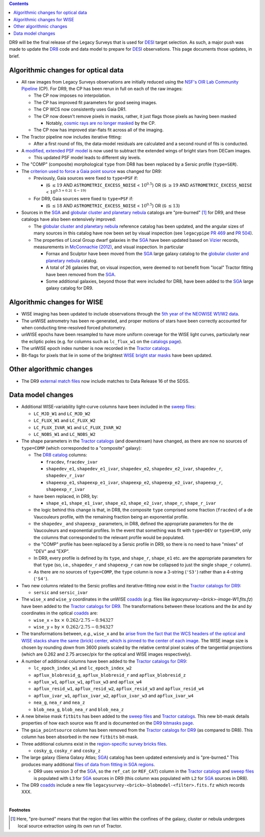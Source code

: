 .. title: Major updates since DR8
.. slug: updates
.. tags: mathjax

.. class:: pull-right well

.. contents::

DR9 will be the final release of the Legacy Surveys that is used for `DESI`_ target selection.
As such, a major push was made to update the `DR8`_ code and data model to prepare for `DESI`_ observations.
This page documents those updates, in brief.

.. _`DESI`: https://desi.lbl.gov
.. _`DR8`: ../../dr7/description

Algorithmic changes for optical data
====================================
* All raw images from Legacy Surveys observations are initially reduced using the `NSF's OIR Lab Community Pipeline`_ (CP). For DR9, the CP has been rerun in full on each of the raw images:

  - The CP now imposes no interpolation.

  - The CP has improved fit parameters for good seeing images.

  - The CP WCS now consistently uses Gaia DR1.

  - The CP now doesn't remove pixels in masks, rather, it just flags those pixels as having been masked

    * Notably, `cosmic rays are no longer masked`_ by the CP.

  - The CP now has improved star-flats fit across all of the imaging.

* The Tractor pipeline now includes iterative fitting:

  - After a first round of fits, the data-model residuals are calculated and a second round of fits is conducted.

* A `modified, extended PSF model`_ is now used to subtract the extended wings of bright stars from DECam images.

  - This updated PSF model leads to different sky levels.

* The "COMP" (composite) morphological ``type`` from DR8 has been replaced by a Sersic profile (``type=SER``).

* The `criterion used to force a Gaia point source`_ was changed for DR9:

  - Previously, Gaia sources were fixed to ``type=PSF`` if:

    * (``G`` :math:`\leq 19` AND ``ASTROMETRIC_EXCESS_NOISE`` < :math:`10^{0.5}`) OR (``G`` :math:`\geq 19` AND ``ASTROMETRIC_EXCESS_NOISE`` < :math:`10^{0.5 + 0.2(\mathtt{G} - 19)}`

  - For DR9, Gaia sources were fixed to ``type=PSF`` if:

    * (``G`` :math:`\leq 18` AND ``ASTROMETRIC_EXCESS_NOISE`` < :math:`10^{0.5}`) OR (``G`` :math:`\leq 13`)

* Sources in the `SGA`_ and `globular cluster and planetary nebula`_ catalogs are "pre-burned" [1]_ for DR9, and these catalogs have also been extensively improved:

  - The `globular cluster and planetary nebula`_ reference catalog has been updated, and the angular sizes of many sources in this catalog have now been set by visual inspection (see ``legacypipe`` `PR 469`_ and `PR 504`_).

  - The properties of Local Group dwarf galaxies in the `SGA`_ have been updated based on `Vizier`_ records, measurements in `McConnachie (2012)`_, and visual inspection. In particular

    * Fornax and Sculptor have been moved from the `SGA`_ large galaxy catalog to the `globular cluster and planetary nebula`_ catalog.

    * A total of 26 galaxies that, on visual inspection, were deemed to not benefit from "local" Tractor fitting have been removed from the `SGA`_.

    * Some additional galaxies, beyond those that were included for DR8, have been added to the `SGA`_ large galaxy catalog for DR9.

.. _`modified, extended PSF model`: ../psf
.. _`available for DESI collaborators`: https://desi.lbl.gov/trac/wiki/DecamLegacy/DR9/PSFExAndOuterWings
.. _`cosmic rays are no longer masked`: https://github.com/legacysurvey/legacypipe/issues/334
.. _`NSF's OIR Lab Community Pipeline`: https://www.noao.edu/noao/staff/fvaldes/CPDocPrelim/PL201_3.html
.. _`PR 504`: https://github.com/legacysurvey/legacypipe/pull/504
.. _`criterion used to force a Gaia point source`: https://github.com/legacysurvey/legacypipe/blob/f96311ad56e6eb9878aae378927405745bc1819e/py/legacypipe/reference.py#L196-L197
.. _`PR 469`: https://github.com/legacysurvey/legacypipe/pull/469
.. _`globular cluster and planetary nebula`: ../external/#globular-clusters-planetary-nebulae
.. _`Vizier`: https://vizier.u-strasbg.fr/viz-bin/VizieR
.. _`McConnachie (2012)`: https://ui.adsabs.harvard.edu/abs/2012AJ....144....4M/abstract

Algorithmic changes for WISE
============================
* WISE imaging has been updated to include observations through the `5th year of the NEOWISE W1/W2 data`_.
* The unWISE astrometry has been re-generated, and proper motions of stars have been correctly accounted for when conducting time-resolved forced photometry.
* unWISE epochs have been resampled to have more uniform coverage for the WISE light curves, particularly near the ecliptic poles (e.g. for columns such as ``lc_flux_w1`` on the `catalogs page`_).
* The unWISE epoch index number is now recorded in the `Tractor catalogs`_.
* Bit-flags for pixels that lie in some of the brightest `WISE bright star masks`_ have been updated.

.. _`5th year of the NEOWISE W1/W2 data`: http://wise2.ipac.caltech.edu/docs/release/neowise/neowise_2019_release_intro.html
.. _`catalogs page`: ../catalogs
.. _`Tractor catalogs`: ../catalogs
.. _`WISE bright star masks`: ../bitmasks/#wisemask-w1-wisemask-w2

Other algorithmic changes
=========================
* The DR9 `external match files`_ now include matches to Data Release 16 of the SDSS.

Data model changes
==================
* Additional WISE-variability light-curve columns have been included in the `sweep files`_:

  - ``LC_MJD_W1`` and ``LC_MJD_W2``
  - ``LC_FLUX_W1`` and ``LC_FLUX_W2``
  - ``LC_FLUX_IVAR_W1`` and ``LC_FLUX_IVAR_W2``
  - ``LC_NOBS_W1`` and ``LC_NOBS_W2``

* The shape parameters in the `Tractor catalogs`_ (and downstream) have changed, as there are now no sources of ``type=COMP`` (which corresponded to a "composite" galaxy):

  - The `DR8 catalog`_ columns:

    * ``fracdev``, ``fracdev_ivar``
    * ``shapedev_e1``, ``shapedev_e1_ivar``, ``shapedev_e2``, ``shapedev_e2_ivar``, ``shapedev_r``, ``shapedev_r_ivar``
    * ``shapeexp_e1``, ``shapeexp_e1_ivar``, ``shapeexp_e2``, ``shapeexp_e2_ivar``, ``shapeexp_r``, ``shapeexp_r_ivar``

  - have been replaced, in DR9, by:

    * ``shape_e1``, ``shape_e1_ivar``, ``shape_e2``, ``shape_e2_ivar``, ``shape_r``, ``shape_r_ivar``

  - the logic behind this change is that, in DR8, the composite ``type`` comprised some fraction (``fracdev``) of a de Vaucouleurs profile, with the remaining fraction being an exponential profile. 

  - the ``shapedev_`` and ``shapeexp_`` parameters, in DR8, defined the appropriate parameters for the de Vaucouleurs and exponential profiles. In the event that something was fit with ``type=DEV`` or ``type=EXP``, only the columns that corresponded to the relevant profile would be populated.

  - the "COMP" profile has been replaced by a Sersic profile in DR9, so there is no need to have "mixes" of "DEV" and "EXP".

  - In DR9, every profile is defined by its ``type``, and ``shape_r``, ``shape_e1`` etc. are the appropriate parameters for that ``type`` (so, i.e., ``shapedev_r`` and ``shapeexp_r`` can now be collapsed to just the single ``shape_r`` column).

  - As there are no sources of ``type=COMP``, the ``type`` column is now a 3-string (``'S3'``) rather than a 4-string (``'S4'``).

* Two new columns related to the Sersic profiles and iterative-fitting now exist in the `Tractor catalogs for DR9`_:

  - ``sersic`` and ``sersic_ivar``

* The ``wise_x`` and ``wise_y`` coordinates in the unWISE `coadds`_ (*e.g.* files like `legacysurvey-<brick>-image-W1.fits.fz`) have been added to the `Tractor catalogs for DR9`_. The transformations between these locations and the `bx` and `by` coordinates in the optical `coadds`_ are:

  - ``wise_x`` = ``bx``:math:`~\times~0.262/2.75 - 0.94327`
  - ``wise_y`` = ``by``:math:`~\times~0.262/2.75 - 0.94327`

* The transformations between, *e.g.*, ``wise_x`` and ``bx`` `arise from the fact that the WCS headers of the optical and WISE stacks share the same (brick) center, which is pinned to the center of each image`_. The WISE image size is chosen by rounding *down* from 3600 pixels scaled by the relative central pixel scales of the tangential projections (which are 0.262 and 2.75 arcsec/pix for the optical and WISE images respectively).

* A number of additional columns have been added to the `Tractor catalogs for DR9`_:

  - ``lc_epoch_index_w1`` and ``lc_epoch_index_w2``
  - ``apflux_blobresid_g``, ``apflux_blobresid_r`` and ``apflux_blobresid_z``
  - ``apflux_w1``, ``apflux_w1``, ``apflux_w3`` and ``apflux_w4``
  - ``apflux_resid_w1``, ``apflux_resid_w2``, ``apflux_resid_w3`` and ``apflux_resid_w4``
  - ``apflux_ivar_w1``, ``apflux_ivar_w2``, ``apflux_ivar_w3`` and ``apflux_ivar_w4``
  - ``nea_g``, ``nea_r`` and ``nea_z``
  - ``blob_nea_g``, ``blob_nea_r`` and ``blob_nea_z``

* A new bitwise mask ``fitbits`` has been added to the `sweep files`_ and `Tractor catalogs`_. This new bit-mask details properties of how each source was fit and is documented on the `DR9 bitmasks page`_.

* The ``gaia_pointsource`` column has been removed from the `Tractor catalogs for DR9`_ (as compared to DR8). This column has been absorbed in the new ``fitbits`` bit-mask.

* Three additional columns exist in the `region-specific survey bricks files`_.

  - ``cosky_g``, ``cosky_r`` and ``cosky_z``

* The large galaxy (Siena Galaxy Atlas; `SGA`_) catalog has been updated extensively and is "pre-burned." This produces many additional `files of data from fitting in SGA regions`_.

  - DR9 uses version 3 of the `SGA`_, so the ``ref_cat`` (or ``REF_CAT``) column in the `Tractor catalogs`_ and `sweep files`_ is populated with ``L3`` for `SGA`_ sources in DR9 (this column was populated with ``L2`` for `SGA`_ sources in DR8).

* The DR9 `coadds`_ include a new file ``legacysurvey-<brick>-blobmodel-<filter>.fits.fz`` which records XXX.

.. _`DR7`: ../../dr7/description
.. _`DR8 catalog`: ../../dr8/catalogs
.. _`DR9 bitmasks page`: ../bitmasks
.. _`Aaron Meisner's unWISE documentation`: https://catalog.unwise.me/files/unwise_bitmask_writeup-03Dec2018.pdf
.. _`BASS`: ../../bass
.. _`DECaLS`: ../../decamls
.. _`MzLS`: ../../mzls
.. _`Gaia Data Release 2`: https://gaia.esac.esa.int/documentation/GDR2/index.html
.. _`Tractor catalogs for DR9`: ../catalogs
.. _`Tractor catalogs`: ../catalogs
.. _`sweep files`: ../files/#sweep-catalogs-region-sweep
.. _`region-specific survey bricks files`: ../files/#region-survey-bricks-dr9-region-fits-gz
.. _`SGA`: ../sga
.. _`files of data from fitting in SGA regions`: ../files/#large-galaxy-files-largegalaxies-aaa-galname
.. _`coadds`: ../files/#image-stacks-region-coadd
.. _`external match files`: ../files/#external-match-files-region-external
.. _`arise from the fact that the WCS headers of the optical and WISE stacks share the same (brick) center, which is pinned to the center of each image`: https://github.com/legacysurvey/legacysurvey/issues/109#issuecomment-666553568

|

**Footnotes**

.. [1] Here, "pre-burned" means that the region that lies within the confines of the galaxy, cluster or nebula undergoes local source extraction using its own run of Tractor.



